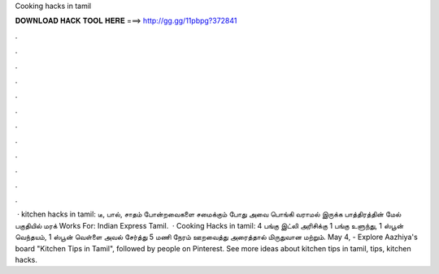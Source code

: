 Cooking hacks in tamil

𝐃𝐎𝐖𝐍𝐋𝐎𝐀𝐃 𝐇𝐀𝐂𝐊 𝐓𝐎𝐎𝐋 𝐇𝐄𝐑𝐄 ===> http://gg.gg/11pbpg?372841

.

.

.

.

.

.

.

.

.

.

.

.

 · kitchen hacks in tamil: டீ, பால், சாதம் போன்றவைகளை சமைக்கும் போது அவை பொங்கி வராமல் இருக்க பாத்திரத்தின் மேல் பகுதியில் மரக் Works For: Indian Express Tamil.  · Cooking Hacks in tamil: 4 பங்கு இட்லி அரிசிக்கு 1 பங்கு உளுந்து, 1 ஸ்பூன் வெந்தயம், 1 ஸ்பூன் வெள்ளை அவல் சேர்த்து 5 மணி நேரம் ஊறவைத்து அரைத்தால் மிருதுவான மற்றும். May 4, - Explore Aazhiya's board "Kitchen Tips in Tamil", followed by people on Pinterest. See more ideas about kitchen tips in tamil, tips, kitchen hacks.
